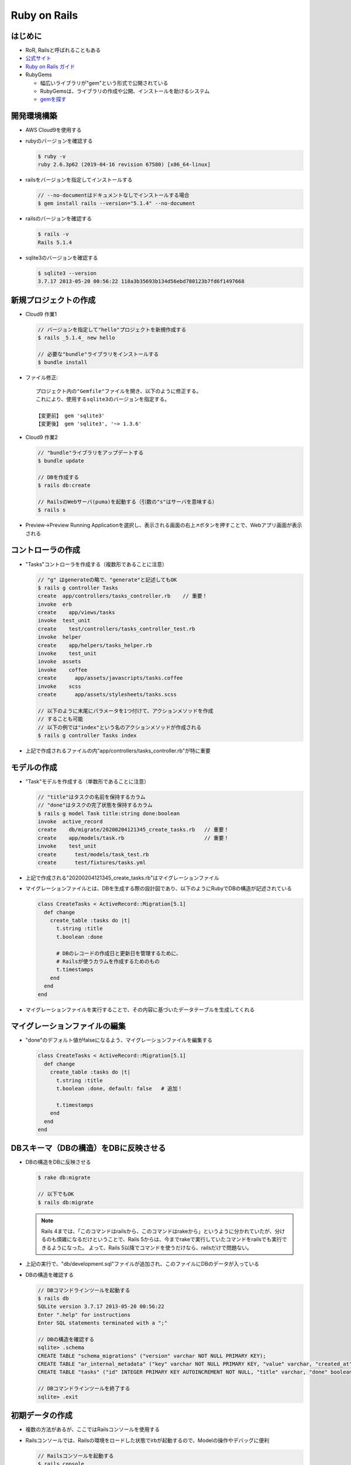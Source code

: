 =============
Ruby on Rails
=============

はじめに
========

* RoR, Railsと呼ばれることもある
* `公式サイト <https://rubyonrails.org/>`__
* `Ruby on Rails ガイド <https://railsguides.jp/>`__
* RubyGems

  * 幅広いライブラリが"gem"という形式で公開されている
  * RubyGemsは、ライブラリの作成や公開、インストールを助けるシステム
  * `gemを探す <https://rubygems.org/>`__

開発環境構築
============

* AWS Cloud9を使用する
* rubyのバージョンを確認する

  .. code-block:: console

    $ ruby -v
    ruby 2.6.3p62 (2019-04-16 revision 67580) [x86_64-linux]

* railsをバージョンを指定してインストールする

  .. code-block:: console

    // --no-documentはドキュメントなしでインストールする場合
    $ gem install rails --version="5.1.4" --no-document

* railsのバージョンを確認する

  .. code-block:: console

    $ rails -v
    Rails 5.1.4

* sqlite3のバージョンを確認する

  .. code-block:: console

    $ sqlite3 --version
    3.7.17 2013-05-20 00:56:22 118a3b35693b134d56ebd780123b7fd6f1497668

新規プロジェクトの作成
======================

* Cloud9 作業1

  .. code-block:: console

    // バージョンを指定して"hello"プロジェクトを新規作成する
    $ rails _5.1.4_ new hello

    // 必要な"bundle"ライブラリをインストールする
    $ bundle install

* ファイル修正::

    プロジェクト内の"Gemfile"ファイルを開き、以下のように修正する。
    これにより、使用するsqlite3のバージョンを指定する。

    【変更前】 gem 'sqlite3'
    【変更後】 gem 'sqlite3', '~> 1.3.6'

* Cloud9 作業2

  .. code-block:: console

    // "bundle"ライブラリをアップデートする
    $ bundle update

    // DBを作成する
    $ rails db:create

    // RailsのWebサーバ(puma)を起動する（引数の"s"はサーバを意味する）
    $ rails s

* Preview->Preview Running Applicationを選択し、表示される画面の右上↗ボタンを押すことで、Webアプリ画面が表示される

コントローラの作成
==================

* "Tasks"コントローラを作成する（複数形であることに注意）

  .. code-block:: console

    // "g" はgenerateの略で、"generate"と記述してもOK
    $ rails g controller Tasks
    create  app/controllers/tasks_controller.rb    // 重要！
    invoke  erb
    create    app/views/tasks
    invoke  test_unit
    create    test/controllers/tasks_controller_test.rb
    invoke  helper
    create    app/helpers/tasks_helper.rb
    invoke    test_unit
    invoke  assets
    invoke    coffee
    create      app/assets/javascripts/tasks.coffee
    invoke    scss
    create      app/assets/stylesheets/tasks.scss

    // 以下のように末尾にパラメータを1つ付けて、アクションメソッドを作成
    // することも可能
    // 以下の例では"index"という名のアクションメソッドが作成される
    $ rails g controller Tasks index

* 上記で作成されるファイルの内"app/controllers/tasks_controller.rb"が特に重要

モデルの作成
============

* "Task"モデルを作成する（単数形であることに注意）

  .. code-block:: console

    // "title"はタスクの名前を保持するカラム
    // "done"はタスクの完了状態を保持するカラム
    $ rails g model Task title:string done:boolean
    invoke  active_record
    create    db/migrate/20200204121345_create_tasks.rb   // 重要！
    create    app/models/task.rb                          // 重要！
    invoke    test_unit
    create      test/models/task_test.rb
    create      test/fixtures/tasks.yml

* 上記で作成される"20200204121345_create_tasks.rb"はマイグレーションファイル
* マイグレーションファイルとは、DBを生成する際の設計図であり、以下のようにRubyでDBの構造が記述されている

  .. code-block:: ruby

    class CreateTasks < ActiveRecord::Migration[5.1]
      def change
        create_table :tasks do |t|
          t.string :title
          t.boolean :done

          # DBのレコードの作成日と更新日を管理するために、
          # Railsが使うカラムを作成するためのもの
          t.timestamps
        end
      end
    end

* マイグレーションファイルを実行することで、その内容に基づいたデータテーブルを生成してくれる

マイグレーションファイルの編集
==============================

* "done"のデフォルト値がfalseになるよう、マイグレーションファイルを編集する

  .. code-block:: ruby

    class CreateTasks < ActiveRecord::Migration[5.1]
      def change
        create_table :tasks do |t|
          t.string :title
          t.boolean :done, default: false   # 追加！

          t.timestamps
        end
      end
    end

DBスキーマ（DBの構造）をDBに反映させる
======================================

* DBの構造をDBに反映させる

  .. code-block:: console

    $ rake db:migrate

    // 以下でもOK
    $ rails db:migrate

  .. note::

    Rails 4までは、「このコマンドはrailsから、このコマンドはrakeから」というように分かれていたが、分けるのも煩雑になるだけということで、Rails 5からは、今までrakeで実行していたコマンドをrailsでも実行できるようになった。
    よって、Rails 5以降でコマンドを使うだけなら、railsだけで問題ない。


* 上記の実行で、"db/development.sql"ファイルが追加され、このファイルにDBのデータが入っている
* DBの構造を確認する

  .. code-block:: console

    // DBコマンドラインツールを起動する
    $ rails db
    SQLite version 3.7.17 2013-05-20 00:56:22
    Enter ".help" for instructions
    Enter SQL statements terminated with a ";"

    // DBの構造を確認する
    sqlite> .schema
    CREATE TABLE "schema_migrations" ("version" varchar NOT NULL PRIMARY KEY);
    CREATE TABLE "ar_internal_metadata" ("key" varchar NOT NULL PRIMARY KEY, "value" varchar, "created_at" datetime NOT NULL, "updated_at" datetime NOT NULL);
    CREATE TABLE "tasks" ("id" INTEGER PRIMARY KEY AUTOINCREMENT NOT NULL, "title" varchar, "done" boolean DEFAULT 'f', "created_at" datetime NOT NULL, "updated_at" datetime NOT NULL);

    // DBコマンドラインツールを終了する
    sqlite> .exit

初期データの作成
================

* 複数の方法があるが、ここではRailsコンソールを使用する
* Railsコンソールでは、Railsの環境をロードした状態でirbが起動するので、Modelの操作やデバッグに便利

  .. code-block:: console

    // Railsコンソールを起動する
    $ rails console

    // 任意のレコードを追加する
    2.6.3 :001 > Task.create(title:"test1")
    2.6.3 :002 > Task.create(title:"test2")

    // Railsコンソールを終了する
    2.6.3 :003 > exit

ルーティングの設定
==================

* "config/routes.rb"を編集する

  .. code-block:: ruby

    Rails.application.routes.draw do
      # tasksのレストフルなURLを自動生成する
      # よく使う一般的なルーティングをまとめて用意してくれる設定
      resources :tasks
      # rootのURLにアクセスしたら、
      # tasksコントローラのindexアクションメソッドを実行する
      root 'tasks#index'
    end

* ルーティングを確認する

  .. code-block:: console

    $ rake routes
       Prefix Verb   URI Pattern               Controller#Action
        tasks GET    /tasks(.:format)          tasks#index
              POST   /tasks(.:format)          tasks#create
     new_task GET    /tasks/new(.:format)      tasks#new
    edit_task GET    /tasks/:id/edit(.:format) tasks#edit
         task GET    /tasks/:id(.:format)      tasks#show
              PATCH  /tasks/:id(.:format)      tasks#update
              PUT    /tasks/:id(.:format)      tasks#update
              DELETE /tasks/:id(.:format)      tasks#destroy
         root GET    /                         tasks#index

    // 以下でもOK
    $ rails routes

一覧画面のcontrollerを開発
==========================






















* 上記で作成されるファイルについて

  * .erb

    Embedded Ruby の略。テンプレートエンジン

* ルーティング設定は、config->routes.rbに記載される
* ルーティング設定を確認する

  .. code-block:: console

    $ rails routes
    Prefix Verb URI Pattern            Controller#Action
    hello_index GET  /hello/index(.:format) hello#index

    // 出力内容について
    // /hello/indexにアクセスすると、helloコントローラのindexアクションがコールされるの意

* ルートURLにアクセスした場合のアクションを定義するには、routes.rbにて、

  .. code-block:: ruby

    Rails.application.routes.draw do
    #   get 'hello/index'
        root 'hello#index'
    end